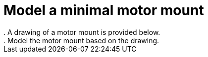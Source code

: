 = Model a minimal motor mount
. A drawing of a motor mount is provided below.
. Model the motor mount based on the drawing.
